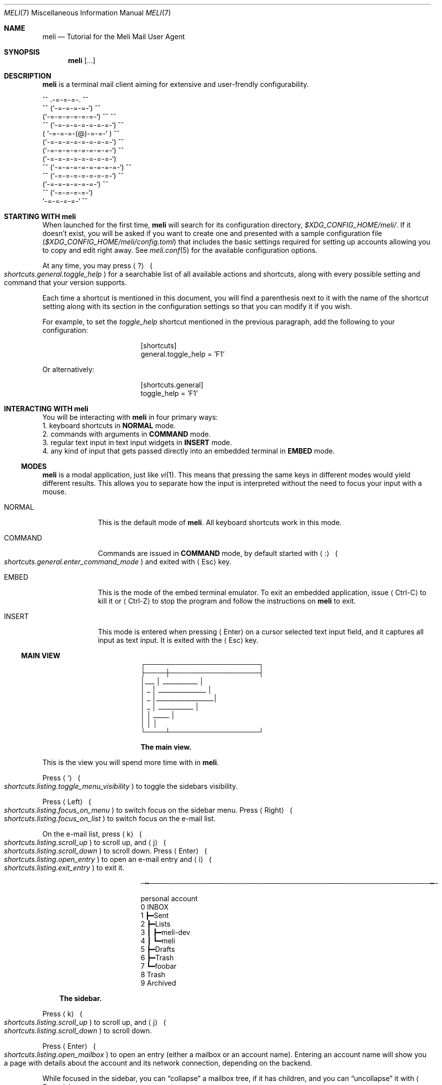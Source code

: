 .\" meli - meli.7
.\"
.\" Copyright 2017-2022 Manos Pitsidianakis
.\"
.\" This file is part of meli.
.\"
.\" meli is free software: you can redistribute it and/or modify
.\" it under the terms of the GNU General Public License as published by
.\" the Free Software Foundation, either version 3 of the License, or
.\" (at your option) any later version.
.\"
.\" meli is distributed in the hope that it will be useful,
.\" but WITHOUT ANY WARRANTY; without even the implied warranty of
.\" MERCHANTABILITY or FITNESS FOR A PARTICULAR PURPOSE.  See the
.\" GNU General Public License for more details.
.\"
.\" You should have received a copy of the GNU General Public License
.\" along with meli. If not, see <http://www.gnu.org/licenses/>.
.\"
.de Hr
.sp
.Bd -literal -offset center
╌╍─────────────────────────────────────────────────────────╍╌
.Ed
.sp
..
.de Shortcut
.Sm
.Aq \\$1
\ 
.Po
.Em shortcuts.\\$2\&. Ns
.Em \\$3
.Pc
.Sm
..
.de ShortcutPeriod
.Aq \\$1
.Po
.Em shortcuts.\\$2\&. Ns
.Em \\$3
.Pc Ns
..
.de Command
.Bd -ragged
.Cm \\$*
.Ed
.sp
..
.Dd September 4, 2022
.Dt MELI 7
.Os
.Sh NAME
.Nm meli
.Nd Tutorial for the Meli Mail User Agent
.Sh SYNOPSIS
.Nm
.Op ...
.Sh DESCRIPTION
.Nm
is a terminal mail client aiming for extensive and user-frendly configurability.
.Bd -literal
     ^^      .-=-=-=-.  ^^
 ^^        (`-=-=-=-=-`)         ^^
         (`-=-=-=-=-=-=-`)  ^^         ^^
   ^^   (`-=-=-=-=-=-=-=-`)   ^^
       ( `-=-=-=-(@)-=-=-` )      ^^
       (`-=-=-=-=-=-=-=-=-`)  ^^
       (`-=-=-=-=-=-=-=-=-`)          ^^
       (`-=-=-=-=-=-=-=-=-`)
^^     (`-=-=-=-=-=-=-=-=-`)  ^^
   ^^   (`-=-=-=-=-=-=-=-`)          ^^
         (`-=-=-=-=-=-=-`)  ^^
  ^^       (`-=-=-=-=-`)
            `-=-=-=-=-`          ^^
.Ed
.Sh STARTING WITH meli
When launched for the first time,
.Nm
will search for its configuration directory,
.Pa $XDG_CONFIG_HOME/meli/ Ns
\&.
If it doesn't exist, you will be asked if you want to create one and presented with a sample configuration file
.Pq Pa $XDG_CONFIG_HOME/meli/config.toml
that includes the basic settings required for setting up accounts allowing you to copy and edit right away.
See
.Xr meli.conf 5
for the available configuration options.
.Pp
At any time, you may press
.Shortcut \&? general toggle_help
for a searchable list of all available actions and shortcuts, along with every possible setting and command that your version supports.
.Pp
Each time a shortcut is mentioned in this document, you will find a parenthesis next to it with the name of the shortcut setting along with its section in the configuration settings so that you can modify it if you wish.
.Pp
For example, to set the
.Em toggle_help
shortcut mentioned in the previous paragraph, add the following to your configuration:
.Bd -literal -offset center
[shortcuts]
general.toggle_help = 'F1'
.Ed
.sp
Or alternatively:
.Bd -literal -offset center
[shortcuts.general]
toggle_help = 'F1'
.Ed
.Sh INTERACTING WITH Nm
You will be interacting with
.Nm
in four primary ways:
.Bl -column
.It 1.
keyboard shortcuts in
.Sy NORMAL
mode.
.It 2.
commands with arguments in
.Sy COMMAND
mode.
.It 3.
regular text input in text input widgets in
.Sy INSERT
mode.
.It 4.
any kind of input that gets passed directly into an embedded terminal in
.Sy EMBED
mode.
.El
.Ss MODES
.Nm
is a modal application, just like
.Xr vi 1 Ns
\&.
This means that pressing the same keys in different modes would yield different results.
This allows you to separate how the input is interpreted without the need to focus your input with a mouse.
.Bl -tag -width 8n
.It NORMAL
This is the default mode of
.Nm Ns
\&.
All keyboard shortcuts work in this mode.
.It COMMAND
Commands are issued in
.Sy COMMAND
mode, by default started with
.Shortcut \&: general enter_command_mode
and exited with
.Aq Esc
key.
.It EMBED
This is the mode of the embed terminal emulator.
To exit an embedded application, issue
.Aq Ctrl-C
to kill it or
.Aq Ctrl-Z
to stop the program and follow the instructions on
.Nm
to exit.
.It INSERT
This mode is entered when pressing
.Aq Enter
on a cursor selected text input field, and it captures all input as text input.
It is exited with the
.Aq Esc
key.
.El
.Ss MAIN VIEW
.Bd -literal -offset center
 ┌───────────────────────┐
 ├────┼──────────────────┤
 │___ │  ___________     │
 │ _  │ _______________  │
 │ _  │__________________│
 │ _  │      ___________ │
 │    │  _____           │
 │    │                  │
 └────┴──────────────────┘
.Ed
.Bd -ragged -offset center
.Sy The main view.
.Ed
.sp
This is the view you will spend more time with in
.Nm Ns
\&.
.Pp
Press
.Shortcut ` listing toggle_menu_visibility
to toggle the sidebars visibility.
.Pp
Press
.Shortcut Left listing focus_on_menu
to switch focus on the sidebar menu.
Press
.Shortcut Right listing focus_on_list
to switch focus on the e-mail list.
.Pp
On the e-mail list, press
.Shortcut k listing scroll_up
to scroll up, and
.Shortcut j listing scroll_down
to scroll down.
Press
.Shortcut Enter listing open_entry
to open an e-mail entry and
.Shortcut i listing exit_entry
to exit it.
.Hr
.Bd -literal -offset center
personal account
 0  INBOX
 1   ┣━Sent
 2   ┣━Lists
 3   ┃ ┣━meli-dev
 4   ┃ ┗━meli
 5   ┣━Drafts
 6   ┣━Trash
 7   ┗━foobar
 8  Trash
 9  Archived
.Ed
.Bd -ragged -offset 3n
.Sy The sidebar\&.
.Ed
.sp
Press
.Shortcut k listing scroll_up
to scroll up, and
.Shortcut j listing scroll_down
to scroll down.
.Pp
Press
.Shortcut Enter listing open_mailbox
to open an entry (either a mailbox or an account name).
Entering an account name will show you a page with details about the account and its network connection, depending on the backend.
.Pp
While focused in the sidebar, you can
.Dq collapse
a mailbox tree, if it has children, and you can
.Dq uncollapse
it with
.ShortcutPeriod Space listing toggle_mailbox_collapse
\&.
You can have mailbox trees collapsed on startup by default by setting a mailbox's
.Ic collapsed
setting to
.Em true Ns
\&.
See
.Xr meli.conf 5 section MAILBOXES
for details.
.Pp
You can increase the sidebar's width with
.Shortcut Ctrl-p listing increase_sidebar
and decrease with
.ShortcutPeriod Ctrl-o listing decrease_sidebar
\&.
.Hr
.Bd -literal
┌────────────────────────────────────────────────────┈┈
│NORMAL | Mailbox: Inbox, Messages: 25772, New: 3006
└────────────────────────────────────────────────────┈┈
.Ed
.Bd -ragged -offset 3n
.Sy The status bar.
.Ed
.Pp
The status bar shows which mode you are, and the status message of the current view.
In the pictured example, it shows the status of a mailbox called
.Dq Inbox
with lots of e-mails.
.Hr
.Bd -literal
 ┈┈────────────┐
            12 │
 ┈┈────────────┘
.Ed
.Bd -ragged -offset 3n
.Sy The number modifier buffer.
.Ed
.Pp
Some commands may accept a number qualifier.
For example, scroll down commands can receive a multiplier
.Em n
to scroll down
.Em n
entries.
Another use of the number buffer is opening URLs inside the pager.
See
.Sx PAGER
for an explanation of interacting with URLs in e-mails.
.Pp
Pressing numbers in
.Sy NORMAL
mode will populate this buffer.
To erase it, press the
.Aq Esc
key.
.Sh SEE ALSO
.Xr meli 1 ,
.Xr meli.conf 5 ,
.Xr meli-themes 5 ,
.Xr xdg-open 1 ,
.Xr mailcap 5
.Sh AUTHORS
Copyright 2017-2022
.An Manos Pitsidianakis Mt manos@pitsidianak.is
Released under the GPL, version 3 or greater.
This software carries no warranty of any kind.
(See COPYING for full copyright and warranty notices.)
.Pp
.Lk https://meli.delivery
